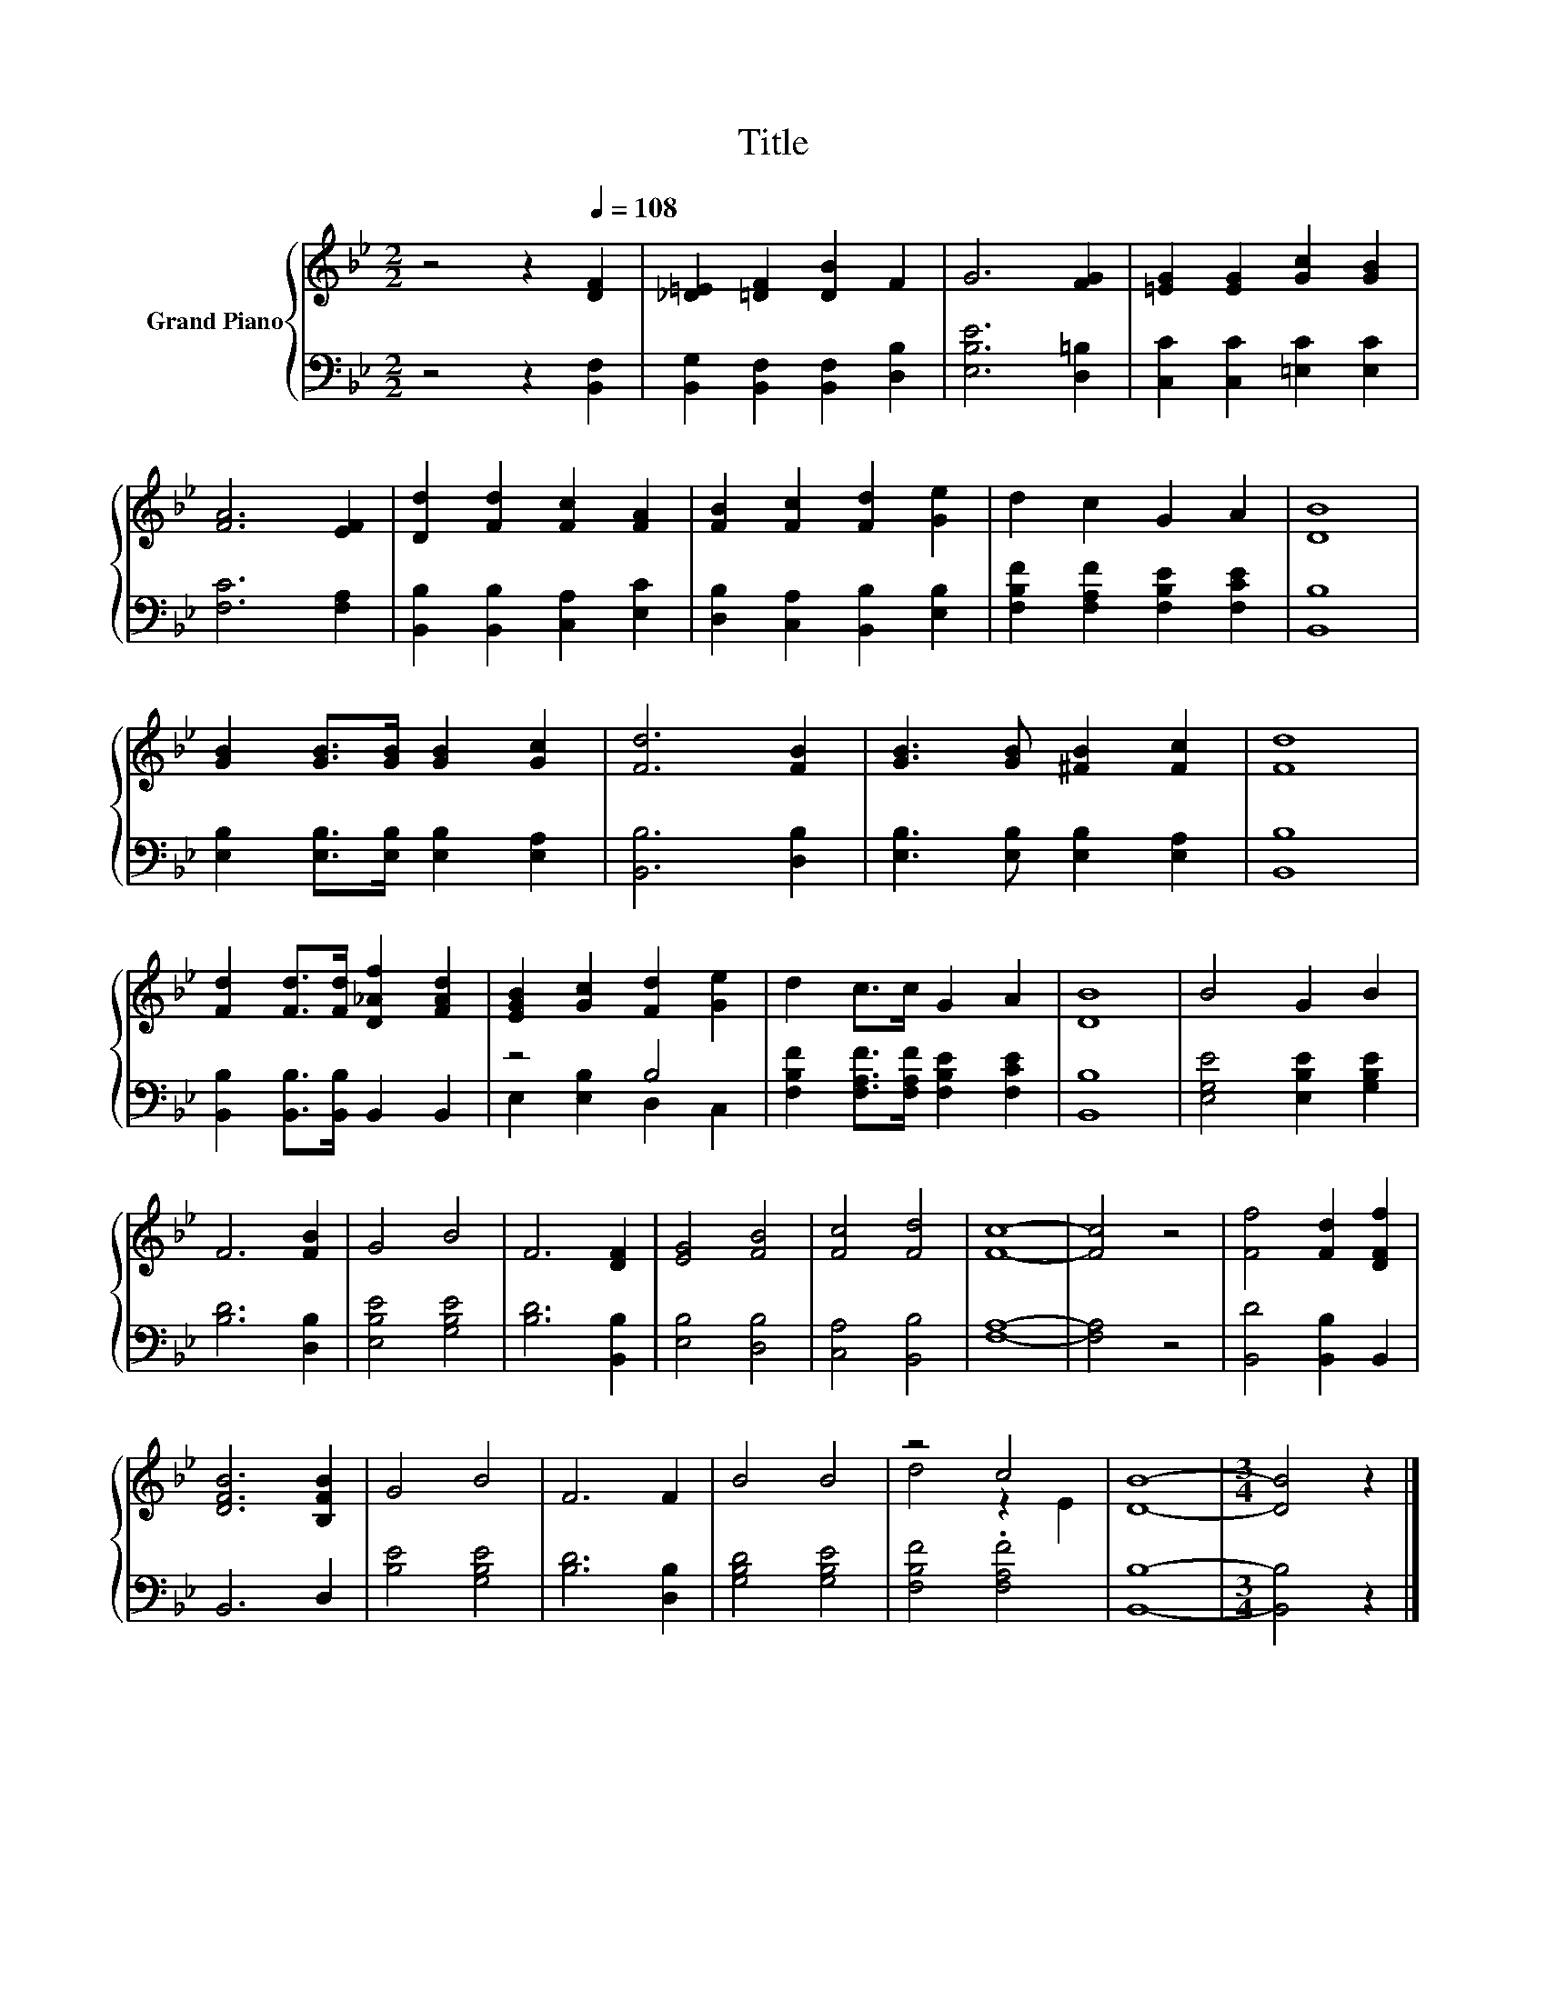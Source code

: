 X:1
T:Title
%%score { ( 1 4 ) | ( 2 3 ) }
L:1/8
M:2/2
K:Bb
V:1 treble nm="Grand Piano"
V:4 treble 
V:2 bass 
V:3 bass 
V:1
 z4 z2[Q:1/4=108] [DF]2 | [_D=E]2 [=DF]2 [DB]2 F2 | G6 [FG]2 | [=EG]2 [EG]2 [Gc]2 [GB]2 | %4
 [FA]6 [EF]2 | [Dd]2 [Fd]2 [Fc]2 [FA]2 | [FB]2 [Fc]2 [Fd]2 [Ge]2 | d2 c2 G2 A2 | [DB]8 | %9
 [GB]2 [GB]>[GB] [GB]2 [Gc]2 | [Fd]6 [FB]2 | [GB]3 [GB] [^FB]2 [Fc]2 | [Fd]8 | %13
 [Fd]2 [Fd]>[Fd] [D_Af]2 [FAd]2 | [EGB]2 [Gc]2 [Fd]2 [Ge]2 | d2 c>c G2 A2 | [DB]8 | B4 G2 B2 | %18
 F6 [FB]2 | G4 B4 | F6 [DF]2 | [EG]4 [FB]4 | [Fc]4 [Fd]4 | [Fc]8- | [Fc]4 z4 | [Ff]4 [Fd]2 [DFf]2 | %26
 [DFB]6 [B,FB]2 | G4 B4 | F6 F2 | B4 B4 | z4 c4 | [DB]8- |[M:3/4] [DB]4 z2 |] %33
V:2
 z4 z2 [B,,F,]2 | [B,,G,]2 [B,,F,]2 [B,,F,]2 [D,B,]2 | [E,B,E]6 [D,=B,]2 | %3
 [C,C]2 [C,C]2 [=E,C]2 [E,C]2 | [F,C]6 [F,A,]2 | [B,,B,]2 [B,,B,]2 [C,A,]2 [E,C]2 | %6
 [D,B,]2 [C,A,]2 [B,,B,]2 [E,B,]2 | [F,B,F]2 [F,A,F]2 [F,B,E]2 [F,CE]2 | [B,,B,]8 | %9
 [E,B,]2 [E,B,]>[E,B,] [E,B,]2 [E,A,]2 | [B,,B,]6 [D,B,]2 | [E,B,]3 [E,B,] [E,B,]2 [E,A,]2 | %12
 [B,,B,]8 | [B,,B,]2 [B,,B,]>[B,,B,] B,,2 B,,2 | z4 B,4 | %15
 [F,B,F]2 [F,A,F]>[F,A,F] [F,B,E]2 [F,CE]2 | [B,,B,]8 | [E,G,E]4 [E,B,E]2 [G,B,E]2 | %18
 [B,D]6 [D,B,]2 | [E,B,E]4 [G,B,E]4 | [B,D]6 [B,,B,]2 | [E,B,]4 [D,B,]4 | [C,A,]4 [B,,B,]4 | %23
 [F,A,]8- | [F,A,]4 z4 | [B,,D]4 [B,,B,]2 B,,2 | B,,6 D,2 | [B,E]4 [G,B,E]4 | [B,D]6 [D,B,]2 | %29
 [G,B,D]4 [G,B,E]4 | [F,B,F]4 .[F,A,F]4 | [B,,B,]8- |[M:3/4] [B,,B,]4 z2 |] %33
V:3
 x8 | x8 | x8 | x8 | x8 | x8 | x8 | x8 | x8 | x8 | x8 | x8 | x8 | x8 | E,2 [E,B,]2 D,2 C,2 | x8 | %16
 x8 | x8 | x8 | x8 | x8 | x8 | x8 | x8 | x8 | x8 | x8 | x8 | x8 | x8 | x8 | x8 |[M:3/4] x6 |] %33
V:4
 x8 | x8 | x8 | x8 | x8 | x8 | x8 | x8 | x8 | x8 | x8 | x8 | x8 | x8 | x8 | x8 | x8 | x8 | x8 | %19
 x8 | x8 | x8 | x8 | x8 | x8 | x8 | x8 | x8 | x8 | x8 | d4 z2 E2 | x8 |[M:3/4] x6 |] %33

